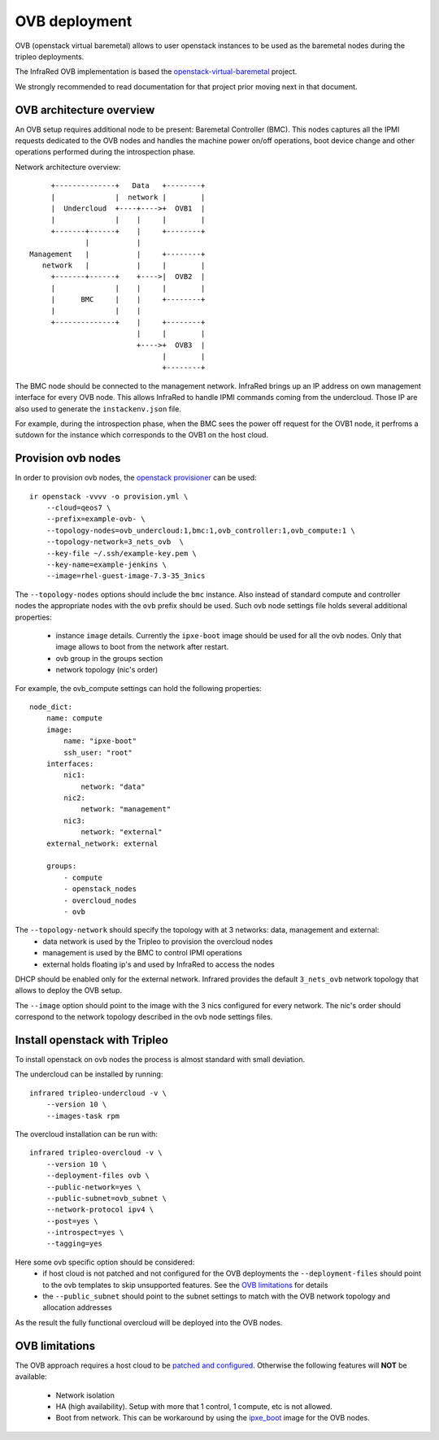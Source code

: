 OVB deployment
==============

OVB (openstack virtual baremetal) allows to user openstack instances
to be used as the baremetal nodes during the tripleo deployments.

The InfraRed OVB implementation is based the
`openstack-virtual-baremetal <http://openstack-virtual-baremetal.readthedocs.io/en/latest/introduction.html>`_ project.

We strongly recommended to read documentation for that project prior moving next in that document.

OVB architecture overview
-------------------------

An OVB setup requires additional node to be present: Baremetal Controller (BMC).
This nodes captures all the IPMI requests dedicated to the OVB nodes and handles the
machine power on/off operations, boot device change and other operations performed
during the introspection phase.

Network architecture overview::

         +--------------+   Data   +--------+
         |              |  network |        |
         |  Undercloud  +----+---->+  OVB1  |
         |              |    |     |        |
         +-------+------+    |     +--------+
                 |           |
    Management   |           |     +--------+
       network   |           |     |        |
         +-------+------+    +---->|  OVB2  |
         |              |    |     |        |
         |      BMC     |    |     +--------+
         |              |    |
         +--------------+    |     +--------+
                             |     |        |
                             +---->+  OVB3  |
                                   |        |
                                   +--------+

The BMC node should be connected to the management network. InfraRed brings up an IP address on own management interface
for every OVB node. This allows InfraRed to handle IPMI commands coming from the undercloud.
Those IP are also used to generate the ``instackenv.json`` file.

For example, during the introspection phase, when the BMC sees the power off request for the
OVB1 node, it perfroms a sutdown for the instance which corresponds to the OVB1 on the host cloud.

Provision ovb nodes
-------------------

In order to provision ovb nodes, the `openstack provisioner <openstack_provisioner.html>`_ can be used::

    ir openstack -vvvv -o provision.yml \
        --cloud=qeos7 \
        --prefix=example-ovb- \
        --topology-nodes=ovb_undercloud:1,bmc:1,ovb_controller:1,ovb_compute:1 \
        --topology-network=3_nets_ovb  \
        --key-file ~/.ssh/example-key.pem \
        --key-name=example-jenkins \
        --image=rhel-guest-image-7.3-35_3nics


The ``--topology-nodes``  options should include the ``bmc`` instance. Also instead of
standard compute and controller nodes the appropriate nodes with the ``ovb`` prefix should be used.
Such ovb node settings file holds several additional properties:
  * instance ``image`` details. Currently the ``ipxe-boot`` image should be used for all the ovb nodes. Only that image allows to boot from the network after restart.
  * ovb group in the groups section
  * network topology (nic's order)

For example, the ovb_compute settings can hold the following properties::

    node_dict:
        name: compute
        image:
            name: "ipxe-boot"
            ssh_user: "root"
        interfaces:
            nic1:
                network: "data"
            nic2:
                network: "management"
            nic3:
                network: "external"
        external_network: external

        groups:
            - compute
            - openstack_nodes
            - overcloud_nodes
            - ovb


The ``--topology-network`` should specify the topology with at 3 networks: data, management and external:
  - data network is used by the Tripleo to provision the overcloud nodes
  - management is used by the BMC to control IPMI operations
  - external holds floating ip's and used by InfraRed to access the nodes
DHCP should be enabled only for the external network.
Infrared provides the default ``3_nets_ovb`` network topology that allows to deploy the OVB setup.

The ``--image`` option should point to the image with the 3 nics configured for every
network. The nic's order should correspond to the network topology described in the ovb node settings files.


Install openstack with Tripleo
------------------------------

To install openstack on ovb nodes the process is almost standard with small deviation.

The undercloud can be installed by running::

    infrared tripleo-undercloud -v \
        --version 10 \
        --images-task rpm

The overcloud installation can be run with::

    infrared tripleo-overcloud -v \
        --version 10 \
        --deployment-files ovb \
        --public-network=yes \
        --public-subnet=ovb_subnet \
        --network-protocol ipv4 \
        --post=yes \
        --introspect=yes \
        --tagging=yes

Here some ovb specific option should be considered:
  - if host cloud is not patched and not configured for the OVB deployments the ``--deployment-files`` should point to the ovb templates to skip unsupported features. See the `OVB limitations`_ for details
  - the ``--public_subnet`` should point to the subnet settings to match with the OVB network topology and allocation addresses

As the result the fully functional overcloud will be deployed into the OVB nodes.

OVB limitations
---------------

The OVB approach requires a host cloud to be `patched and configured <http://openstack-virtual-baremetal.readthedocs.io/en/latest/host-cloud/setup.html>`_.
Otherwise the following features will **NOT** be available:
   - Network isolation
   - HA (high availability). Setup with more that 1 control, 1 compute, etc is not allowed.
   - Boot from network. This can be workaround by using the `ipxe_boot <https://github.com/cybertron/openstack-virtual-baremetal/tree/master/ipxe/elements/ipxe-boot-image>`_ image for the OVB nodes.


